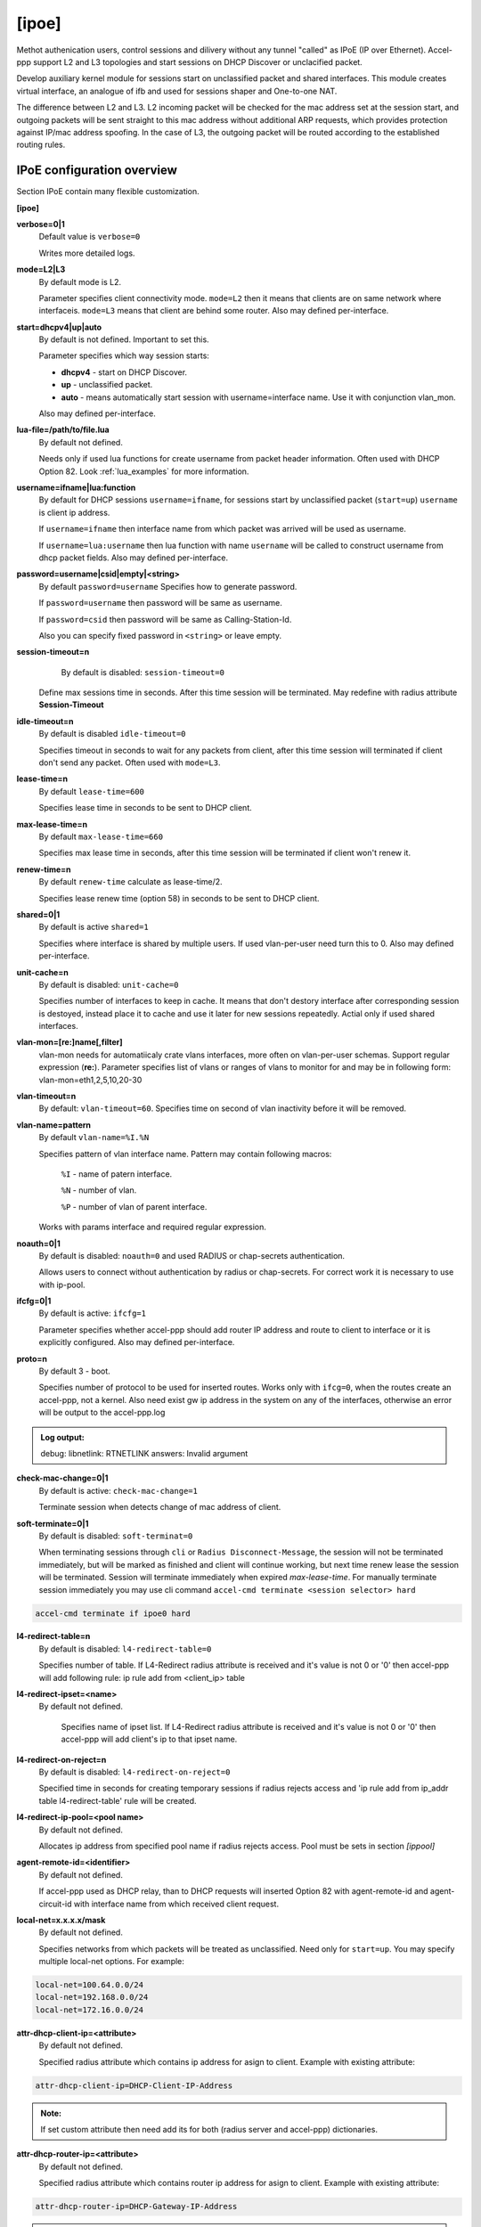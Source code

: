 .. _ipoe:

[ipoe]
----
Methot authenication users, control sessions and dilivery without any tunnel "called" as IPoE (IP over Ethernet).
Accel-ppp support L2 and L3 topologies and start sessions on DHCP Discover or unclacified packet.

Develop auxiliary kernel module for sessions start on unclassified packet and shared interfaces.
This module creates virtual interface, an analogue of ifb and used for sessions shaper and One-to-one NAT.

The difference between L2 and L3. L2 incoming packet will be checked for the mac address set at the session start, and outgoing packets will be sent straight to this mac address without additional ARP requests, which provides protection against IP/mac address spoofing.
In the case of L3, the outgoing packet will be routed according to the established routing rules.

IPoE configuration overview
^^^^^^^^^^^^^^^^^^^^^^^^^^^

Section IPoE contain many flexible customization.

**[ipoe]**

**verbose=0|1**
    Default value is ``verbose=0``

    Writes more detailed logs.

**mode=L2|L3**
    By default mode is L2.
    
    Parameter specifies client connectivity mode. ``mode=L2`` then it means that clients are on same network where interfaceis. ``mode=L3`` means that client are behind some router.  Also may defined per-interface.

**start=dhcpv4|up|auto**
    By default is not defined. Important to set this.
    
    Parameter specifies which way session starts:
    
    * **dhcpv4** - start on DHCP Discover.

    * **up** - unclassified packet.

    * **auto** - means automatically start session with username=interface name. Use it with conjunction vlan_mon.

    Also may defined per-interface.

**lua-file=/path/to/file.lua**
     By default not defined.
     
     Needs only if used lua functions for create username from packet header information. Often used with DHCP Option 82. Look :ref:`lua_examples` for more information.

**username=ifname|lua:function**
    By default for DHCP sessions ``username=ifname``, for sessions start by unclassified packet (``start=up``) ``username`` is client ip address.

    If ``username=ifname`` then interface name from which packet was arrived will be used as username.


    If ``username=lua:username`` then lua function with name ``username`` will be called to construct username from dhcp packet fields.
    Also may defined per-interface.

**password=username|csid|empty|<string>**
    By default ``password=username``
    Specifies how to generate password.
    
    If ``password=username`` then password will be same as username.

    If ``password=csid`` then password will be same as Calling-Station-Id.
    
    Also you can specify fixed password in ``<string>`` or leave empty.

**session-timeout=n**
     By default is disabled: ``session-timeout=0``

    Define max sessions time in seconds. After this time session will be terminated. May redefine with radius attribute **Session-Timeout**

**idle-timeout=n**
    By default is disabled ``idle-timeout=0`` 
    
    Specifies timeout in seconds to wait for any packets from client, after this time session will terminated if client don't send any packet. Often used with ``mode=L3``.

**lease-time=n**
    By default ``lease-time=600``

    Specifies lease time in seconds to be sent to DHCP client.

**max-lease-time=n**
    By default ``max-lease-time=660``

    Specifies max lease time in seconds, after this time session will be terminated if client won't renew it.

**renew-time=n**
    By default ``renew-time`` calculate as lease-time/2.

    Specifies lease renew time (option 58) in seconds to be sent to DHCP client.

**shared=0|1**
    By default is active ``shared=1``
    
    Specifies where interface is shared by multiple users. If used vlan-per-user need turn this to 0. Also may defined per-interface.
    
**unit-cache=n**
    By default is disabled: ``unit-cache=0``

    Specifies number of interfaces to keep in cache. It means that don't destory interface after corresponding session is destoyed, instead place it to cache and use it later for new sessions repeatedly. Actial only if used shared interfaces.
    
**vlan-mon=[re:]name[,filter]**
    vlan-mon needs for automatiicaly crate vlans interfaces, more often on vlan-per-user schemas. Support regular expression (**re:**). Parameter specifies list of vlans or ranges of vlans to monitor for and may be in following form: vlan-mon=eth1,2,5,10,20-30
    
**vlan-timeout=n**
    By default: ``vlan-timeout=60``.
    Specifies time on second of vlan inactivity before it will be removed.
    
**vlan-name=pattern**
    By default ``vlan-name=%I.%N``
    
    Specifies pattern of vlan interface name. Pattern may contain following macros:
    
        ``%I`` - name of patern interface.
        
        ``%N`` - number of vlan.
        
        ``%P`` - number of vlan of parent interface.
        
    Works with params interface and required regular expression.
  
**noauth=0|1**
    By default is disabled: ``noauth=0`` and used RADIUS or chap-secrets authentication.

    Allows users to connect without authentication by radius or chap-secrets. For correct work it is necessary to use with ip-pool.

**ifcfg=0|1**
    By default is active: ``ifcfg=1``

    Parameter specifies whether accel-ppp should add router IP address and route to client to interface or it is explicitly configured. Also may defined per-interface.

**proto=n**
    By default 3 - boot.
    
    Specifies number of protocol to be used for inserted routes. Works only with ``ifcg=0``, when the routes create an accel-ppp, not a kernel. Also need exist gw ip address in the system on any of the interfaces, otherwise an error will be output to the accel-ppp.log
.. admonition:: Log output:

    debug: libnetlink: RTNETLINK answers: Invalid argument

**check-mac-change=0|1**
    By default is active: ``check-mac-change=1``
    
    Terminate session when detects change of mac address of client.

**soft-terminate=0|1**
    By default is disabled: ``soft-terminat=0``

    When terminating sessions through ``cli`` or ``Radius Disconnect-Message``, the session will not be terminated immediately, but will be marked as finished and client will continue working, but next time renew lease the session will be terminated. Session will terminate immediately when expired `max-lease-time`. For manually terminate session immediately you may use cli command ``accel-cmd terminate <session selector> hard``

.. code-block:: sh

    accel-cmd terminate if ipoe0 hard
    
**l4-redirect-table=n**
     By default is disabled: ``l4-redirect-table=0``
     
     Specifies number of table. If L4-Redirect radius attribute is received and it's value is not 0 or '0' then accel-ppp will add following rule: ip rule add from <client_ip> table

**l4-redirect-ipset=<name>**
    By default not defined.
     
     Specifies name of ipset list. If L4-Redirect radius attribute is received and it's value is not 0 or '0' then accel-ppp will add client's ip to that ipset name.

**l4-redirect-on-reject=n**
    By default is disabled: ``l4-redirect-on-reject=0``

    Specified time in seconds for creating temporary sessions if radius rejects access and  'ip rule add from ip_addr table l4-redirect-table' rule will be created.

**l4-redirect-ip-pool=<pool name>**
    By default not defined.

    Allocates ip address from specified pool name if radius rejects access. Pool must be sets in section `[ippool]`

**agent-remote-id=<identifier>**
    By default not defined.

    If accel-ppp used as DHCP relay, than to DHCP requests will inserted Option 82 with agent-remote-id and agent-circuit-id with interface name from which received client request.

**local-net=x.x.x.x/mask**
    By default not defined.
    
    Specifies networks from which packets will be treated as unclassified. Need only for ``start=up``. You may specify multiple local-net options. For example:

.. code-block:: sh

    local-net=100.64.0.0/24
    local-net=192.168.0.0/24
    local-net=172.16.0.0/24

**attr-dhcp-client-ip=<attribute>**
    By default not defined.

    Specified radius attribute which contains ip address for asign to client. Example with existing attribute:
    
.. code-block:: sh

    attr-dhcp-client-ip=DHCP-Client-IP-Address

.. admonition:: Note:

    If set custom attribute then need add its for both (radius server and accel-ppp) dictionaries.
    
**attr-dhcp-router-ip=<attribute>**
    By default not defined.

    Specified radius attribute which contains router ip address for asign to client. Example with existing attribute:
    
.. code-block:: sh

    attr-dhcp-router-ip=DHCP-Gateway-IP-Address
    
.. admonition:: Note:

    If set custom attribute then need add its for both (radius server and accel-ppp) dictionaries.

**attr-dhcp-mask=<attribute>**
    By default not defined.

    Specified radius attribute which contains netmask (CIDR) for asign to client. Example with existing attribute:

.. code-block:: sh

    attr-dhcp-mask=DHCP-Subnet-Mask

.. admonition:: Note:

    If set custom attribute then need add its for both (radius server and accel-ppp) dictionaries.

**attr-dhcp-lease-time=<attribute>**
    By default not defined.

    Specified radius attribute which contains lease time in seconds to be sent to DHCP client. This attribute has priority and may redefine value which sets in ``lease-time`` sets globally.

**attr-dhcp-renew-time=<attribute>**
    By default not defined.
    
    Specified radius attribute which contains lease renew time (option 58) in seconds to be sent to DHCP client. This attribute has priority and may redefine value which sets in ``renew-time`` sets globally.

**gw-ip-address=x.x.x.x/mask**
    By default not defined.
    
    Specifies address to be used as server ip address if radius can assign only client address. In such case if client address is matched network and mask then specified address and mask will be used. You can specify multiple such options.
    For example:

.. code-block:: sh

    gw-ip-address=100.64.0.1/24
    gw-ip-address=192.168.0.1/24
    gw-ip-address=172.16.0.0/24

**attr-dhcp-opt82=<attribute>**
    By default not defined.

    Specifies radius attribute which will contain option 82 from DHCP packet header in binary and send to radius server.
    Example:

.. code-block:: sh

    attr-dhcp-opt82=DHCP-Option82
    
.. admonition:: Note:

    Need add custom attribute in both radius and accel-ppp dictionaries. By default dictionary is located at ``/usr/share/accel-ppp/radius/dictionary`` if accel-ppp build as pkg DEB or RPM. Dictionary path may be redefine in section ``[radius]``.

    Example adding custom attribute:

.. code-block:: sh

    ATTRIBUTE       DHCP-Option82             245 octets
    

**attr-dhcp-opt82-remote-id=<attribute>**
    By default not defined.

    Specifies radius attribute which will contain only **Agent Remote Id** from DHCP packet header and send to radius server. Example with existing attribute in dictionary:

.. code-block:: sh

    attr-dhcp-opt82-remote-id=DHCP-Agent-Remote-Id

**attr-dhcp-opt82-circuit-id=<attribute>**
    By default not defined.
    
    Specifies radius attribute which will contain only **Agent Circuit Id** from DHCP packet header and send to radius server. Example with existing attribute in dictionary:

.. code-block:: sh

    attr-dhcp-opt82-circuit-id=DHCP-Agent-Circuit-Id
    
**offer-timeout=n**   
    By default ``offer-timeout=10``
    
    Specified time in seconds which accel-ppp wait DHCP request  from client. If client don't send DHCP request for this time, accel-ppp terminate session.
    
**offer-delay=delay[,delay1:count1[,delay2:count2[,...]]]**
    By default not defined.
    
    One of load balancing mechanism. specifies delays in milliseconds (also in condition of connection count) to send DHCPOFFER . Last delay in list may be -1 which means don't accept new connections. List must to be sorted by count key. Example:

.. code-block:: sh

     offer-delay=0,100:1000,200:2500,300:5000,400:10000,-1

.. admonition:: Explain:

    Clients from 1 to 999 take DHCP offers without delay, client from 1000 to 2499 take DHCP offers with delay 100 ms, clients from 2500 to 4999 take DHCP offers with delay 200 ms, clients from 5000 to 9999 take DHCP offers with delay 300 ms, last client take DHCP offer with delay 400 ms and accel-ppp no more accept connections.
    
**weight=n**
    By default not defined:
 
    More modern load balancing mechanism based on weight.
    
    How it works:
    On reception of DHCPDISCOVER accel-ppp sends broadcast DHCP message to port 67 with same xid and add special vendor-specific option where encodes its current session count multipled by weight. On reception of such message accel-ppp searches session with same xid and compares weight. If received weight is less than session's weight then it terminates this session.
    May be used as per-interface.

.. admonition:: Note:

    Per-interface weight=0 has special meaning as backup (fail-over) interface, f.e. it terminates session on any received weight.

**calling-sid=mac|ip**
    By default ``calling-sid=mac``

    Specifies value of Calling-Station-Id radius attribute.

**proxy-arp=n**
    By default is disabled: ``proxy-arp=0``

    Parameter specifies whether accel-ppp should reply to arp requests. Also may defined per-interface.
    
    * Need improve with arg 1 and 2.
**ip-unnumbered=0|1**
    By default is enabled: ``ip-unnumbered=1``

    Specifies should accel-ppp create route for session with netmask /32. May be used as per-interface.

**interface=[re:]name**
    By default interface has many params which exaplain below.
    
    Specifies interface to listen dhcp or unclassified packets. If name is prefixed with **re:** then name is treated as **regular expression**.
    
    May be specify multiple interface options, for example:

.. code-block:: sh

     interface=eth0,mode=L3,start=UP,shared=1
     interface=^eth1\.[0-9]+\.[0-9][0-9][0-9]$,mode=L2,shared=0,start=dhcpv4,mtu=1500,ifcfg=1

    The ``mode`` parameter specifies client connectivity mode. If mode= L2 then it means that clients are on same network where interface is. L3 means that client are behind some router.
    
    The ``shared`` parameter specifies where interface is shared by multiple users or it is vlan-per-user.
    
    The ``start`` parameter specifies which way session starts (up - unclassified packet). ``auto`` - means automatically start session with username = interface name. Use it with conjunction vlan_mon.

    The ``range`` parameter specifies local range of ip address to give to dhcp clients. First IP in range is router IP.
    
    The ``ifcfg`` parameter specifies whether accel-ppp should add router IP address and route to client to interface or it is explicitly configured.
    
    The ``relay`` parameter specifies DHCPv4 relay IP address to pass requests to. If specified giaddr is also needed.

    The ``giaddr`` parameter specifies relay agent IP address.

    The ``src`` parameter specifies ip address to use as source when adding route to client.

    The ``proxy-arp`` parameter specifies whether accel-ppp should reply to arp requests.
